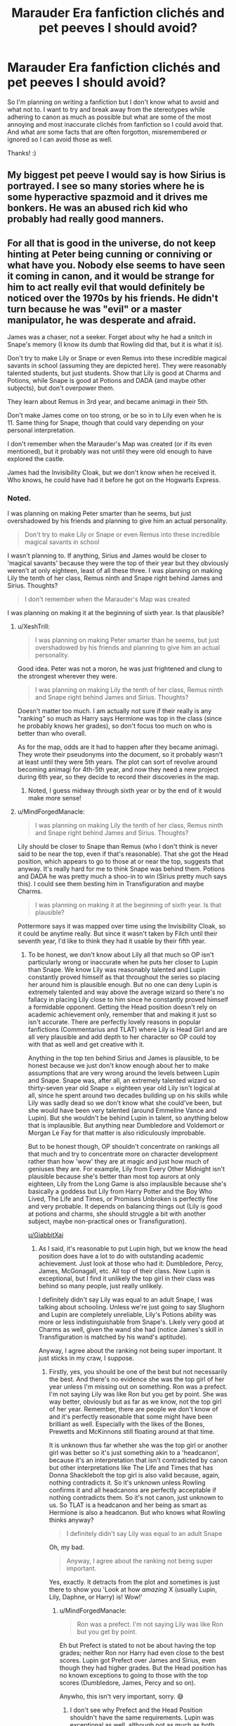 #+TITLE: Marauder Era fanfiction clichés and pet peeves I should avoid?

* Marauder Era fanfiction clichés and pet peeves I should avoid?
:PROPERTIES:
:Score: 6
:DateUnix: 1529963333.0
:DateShort: 2018-Jun-26
:FlairText: Discussion
:END:
So I'm planning on writing a fanfiction but I don't know what to avoid and what not to. I want to try and break away from the stereotypes while adhering to canon as much as possible but what are some of the most annoying and most inaccurate clichés from fanfiction so I could avoid that. And what are some facts that are often forgotton, misremembered or ignored so I can avoid those as well.

Thanks! :)


** My biggest pet peeve I would say is how Sirius is portrayed. I see so many stories where he is some hyperactive spazmoid and it drives me bonkers. He was an abused rich kid who probably had really good manners.
:PROPERTIES:
:Author: alonelysock
:Score: 19
:DateUnix: 1529976378.0
:DateShort: 2018-Jun-26
:END:


** For all that is good in the universe, do not keep hinting at Peter being cunning or conniving or what have you. Nobody else seems to have seen it coming in canon, and it would be strange for him to act really evil that would definitely be noticed over the 1970s by his friends. He didn't turn because he was "evil" or a master manipulator, he was desperate and afraid.

James was a chaser, not a seeker. Forget about why he had a snitch in Snape's memory (I know its dumb that Rowling did that, but it is what it is).

Don't try to make Lily or Snape or even Remus into these incredible magical savants in school (assuming they are depicted here). They were reasonably talented students, but just students. Show that Lily is good at Charms and Potions, while Snape is good at Potions and DADA (and maybe other subjects), but don't overpower them.

They learn about Remus in 3rd year, and became animagi in their 5th.

Don't make James come on too strong, or be so in to Lily even when he is 11. Same thing for Snape, though that could vary depending on your personal interpretation.

I don't remember when the Marauder's Map was created (or if its even mentioned), but it probably was not until they were old enough to have explored the castle.

James had the Invisibility Cloak, but we don't know when he received it. Who knows, he could have had it before he got on the Hogwarts Express.
:PROPERTIES:
:Author: XeshTrill
:Score: 13
:DateUnix: 1529964507.0
:DateShort: 2018-Jun-26
:END:

*** Noted.

I was planning on making Peter smarter than he seems, but just overshadowed by his friends and planning to give him an actual personality.

#+begin_quote
  Don't try to make Lily or Snape or even Remus into these incredible magical savants in school
#+end_quote

I wasn't planning to. If anything, Sirius and James would be closer to 'magical savants' because they were the top of their year but they obviously weren't at only eighteen, least of all these three. I was planning on making Lily the tenth of her class, Remus ninth and Snape right behind James and Sirius. Thoughts?

#+begin_quote
  I don't remember when the Marauder's Map was created
#+end_quote

I was planning on making it at the beginning of sixth year. Is that plausible?
:PROPERTIES:
:Score: 3
:DateUnix: 1529964966.0
:DateShort: 2018-Jun-26
:END:

**** u/XeshTrill:
#+begin_quote
  I was planning on making Peter smarter than he seems, but just overshadowed by his friends and planning to give him an actual personality.
#+end_quote

Good idea. Peter was not a moron, he was just frightened and clung to the strongest wherever they were.

#+begin_quote
  I was planning on making Lily the tenth of her class, Remus ninth and Snape right behind James and Sirius. Thoughts?
#+end_quote

Doesn't matter too much. I am actually not sure if their really is any "ranking" so much as Harry says Hermione was top in the class (since he probably knows her grades), so don't focus too much on who is better than who overall.

As for the map, odds are it had to happen after they became animagi. They wrote their pseudonyms into the document, so it probably wasn't at least until they were 5th years. The plot can sort of revolve around becoming animagi for 4th-5th year, and now they need a new project during 6th year, so they decide to record their discoveries in the map.
:PROPERTIES:
:Author: XeshTrill
:Score: 8
:DateUnix: 1529965580.0
:DateShort: 2018-Jun-26
:END:

***** Noted, I guess midway through sixth year or by the end of it would make more sense!
:PROPERTIES:
:Score: 1
:DateUnix: 1529965839.0
:DateShort: 2018-Jun-26
:END:


**** u/MindForgedManacle:
#+begin_quote
  I was planning on making Lily the tenth of her class, Remus ninth and Snape right behind James and Sirius. Thoughts?
#+end_quote

Lily should be closer to Snape than Remus (who I don't think is never said to be near the top, even if that's reasonable). That she got the Head position, which appears to go to those at or near the top, suggests that anyway. It's really hard for me to think Snape was behind them. Potions and DADA he was pretty much a shoo-in to win (Sirius pretty much says this). I could see them besting him in Transfiguration and maybe Charms.

#+begin_quote
  I was planning on making it at the beginning of sixth year. Is that plausible?
#+end_quote

Pottermore says it was mapped over time using the Invisibility Cloak, so it could be anytime really. But since it wasn't taken by Filch until their seventh year, I'd like to think they had it usable by their fifth year.
:PROPERTIES:
:Author: MindForgedManacle
:Score: 2
:DateUnix: 1529980423.0
:DateShort: 2018-Jun-26
:END:

***** To be honest, we don't know about Lily all that much so OP isn't particularly wrong or inaccurate when he puts her closer to Lupin than Snape. We know Lily was reasonably talented and Lupin constantly proved himself as that throughout the series so placing her around him is plausible enough. But no one can deny Lupin is extremely talented and way above the average wizard so there's no fallacy in placing Lily close to him since he constantly proved himself a formidable opponent. Getting the Head position doesn't rely on academic achievement only, remember that and making it just so isn't accurate. There are perfectly lovely reasons in popular fanfictions (Commentarius and TLAT) where Lily is Head Girl and are all very plausible and add depth to her character so OP could toy with that as well and get creative with it.

Anything in the top ten behind Sirius and James is plausible, to be honest because we just don't know enough about her to make assumptions that are very wrong around the levels between Lupin and Snape. Snape was, after all, an extremely talented wizard so thirty-seven year old Snape = eighteen year old Lily isn't logical at all, since he spent around two decades building up on his skills while Lily was sadly dead so we don't know what she could've been, but she would have been very talented (around Emmeline Vance and Lupin). But she wouldn't be behind Lupin in talent, so anything below that is implausible. But anything near Dumbledore and Voldemort or Morgan Le Fay for that matter is also ridiculously improbable.

But to be honest though, OP shouldn't concentrate on rankings all that much and try to concentrate more on character development rather than how 'wow' they are at magic and just how much of geniuses they are. For example, Lily from Every Other Midnight isn't plausible because she's better than most top aurors at only eighteen, Lily from the Long Game is also implausible because she's basically a goddess but Lily from Harry Potter and the Boy Who Lived, The Life and Times, or Promises Unbroken is perfectly fine and very probable. It depends on balancing things out (Lily is good at potions and charms, she should struggle a bit with another subject, maybe non-practical ones or Transfiguration).

[[/u/GiabbitXai][u/GiabbitXai]]
:PROPERTIES:
:Score: 3
:DateUnix: 1530009803.0
:DateShort: 2018-Jun-26
:END:

****** As I said, it's reasonable to put Lupin high, but we know the head position does have a lot to do with outstanding academic achievement. Just look at those who had it: Dumbledore, Percy, James, McGonagall, etc. All top of their class. Now Lupin is exceptional, but I find it unlikely the top girl in their class was behind so many people, just really unlikely.

I definitely didn't say Lily was equal to an adult Snape, I was talking about schooling. Unless we're just going to say Slughorn and Lupin are completely unreliable, Lily's Potions ability was more or less indistinguishable from Snape's. Likely very good at Charms as well, given the wand she had (notice James's skill in Transfiguration is matched by his wand's aptitude).

Anyway, I agree about the ranking not being super important. It just sticks in my craw, I suppose.
:PROPERTIES:
:Author: MindForgedManacle
:Score: 2
:DateUnix: 1530016045.0
:DateShort: 2018-Jun-26
:END:

******* Firstly, yes, you should be one of the best but not necessarily the best. And there's no evidence she was the top girl of her year unless I'm missing out on something. Ron was a prefect. I'm not saying Lily was like Ron but you get by point. She was way better, obviously but as far as we know, not the top girl of her year. Remember, there are people we don't know of and it's perfectly reasonable that some might have been brilliant as well. Especially with the likes of the Bones, Prewetts and McKinnons still floating around at that time.

It is unknown thus far whether she was the top girl or another girl was better so it's just something akin to a 'headcanon', because it's an interpretation that isn't contradicted by canon but other interpretations like The Life and Times that has Donna Shacklebolt the top girl is also valid because, again, nothing contradicts it. So it's unknown unless Rowling confirms it and all headcanons are perfectly acceptable if nothing contradicts them. So it's not canon, just unknown to us. So TLAT is a headcanon and her being as smart as Hermione is also a headcanon. But who knows what Rowling thinks anyway?

#+begin_quote
  I definitely didn't say Lily was equal to an adult Snape
#+end_quote

Oh, my bad.

#+begin_quote
  Anyway, I agree about the ranking not being super important.
#+end_quote

Yes, exactly. It detracts from the plot and sometimes is just there to show you 'Look at how /amazing/ X (usually Lupin, Lily, Daphne, or Harry) is! Wow!'
:PROPERTIES:
:Score: 1
:DateUnix: 1530017784.0
:DateShort: 2018-Jun-26
:END:

******** u/MindForgedManacle:
#+begin_quote
  Ron was a prefect. I'm not saying Lily was like Ron but you get by point.
#+end_quote

Eh but Prefect is stated to not be about having the top grades; neither Ron nor Harry had even close to the best scores. Lupin got Prefect over James and Sirius, even though they had higher grades. But the Head position has no known exceptions to going to those with the top scores (Dumbledore, James, Percy and so on).

Anywho, this isn't very important, sorry. 😅
:PROPERTIES:
:Author: MindForgedManacle
:Score: 1
:DateUnix: 1530018899.0
:DateShort: 2018-Jun-26
:END:

********* I don't see why Prefect and the Head Position shouldn't have the same requirements. Lupin was exceptional as well, although not as much as both Sirius and James and we actually get a reason why he was made a prefect. Ron, however, was most likely made a prefect because of self-esteem issues. Because, looking at the other prefects, we see that they are among the top, but not the top: Ernie Macmillan, Padma Patil, Draco but we have unexplained ones like Pansy. So, it's not necessarily about grades for both positions. I'm also unwilling to believe that Percy was the best at practical magic in his year.

I think it's also worth noting, about the head positions that we only get four years out of over a thousand so there must be some exceptions. We know they're heads, but we don't know /why/. For example, Draco was supposedly better at magic than Ron. However, had the seventh year been normal and Dumbledore was alive, would he have gotten the head position over him? Unlikely

My point is they were heads and all positions weren't achieved based solely on academic achievement, but for reasons unknown they were, so unless Rowling decides to tell us, I guess well just have to rely on our interpretations. I personally like to believe that Dumbledore saw that James had matured and wanted to set an example to Sirius and the student body of how someone like James (a bully) evolved into a responsible adult in hopes of making them learn. As for Lily, there are a lot of possibilities and I personally believe she and James were good but she was picked from among the best as a muggleborn so Dumbledore could also set an example to the student body as well. I also like to believe she joined a lot of extracurricular activities and was generally well-liked, outgoing and very responsible and charismatic. But my friend thinks they were prodigies so extraordinary that Dumbledore set them up there. Anothr friend of mine thinks that they weren't actually heads and Hagrid was misinformed or misremembering (lol).

Notice the pattern? We don't know the reasons entirely and what goes on in Dumbledore's mind so it's our interpretations at the end of the day

Anyway this is too long and pointless, sorry for wasting your time

#+begin_quote
  sorry
#+end_quote

What for? 😅
:PROPERTIES:
:Score: 2
:DateUnix: 1530021867.0
:DateShort: 2018-Jun-26
:END:


****** Ah, noted! :)
:PROPERTIES:
:Score: 1
:DateUnix: 1530009854.0
:DateShort: 2018-Jun-26
:END:


**** u/tomgoes:
#+begin_quote
  I wasn't planning to. If anything, Sirius and James would be closer to 'magical savants' because they were the top of their year
#+end_quote

when are they called the top of their year? i'd be more likely to call snape a genius, since he improved on the work of a world famous potioneer, invented a powerful dark spell, etc
:PROPERTIES:
:Author: tomgoes
:Score: 1
:DateUnix: 1530215024.0
:DateShort: 2018-Jun-29
:END:

***** McGonagall calls them exceptionally bright and Lupin says that they were the best at whatever they did plus him saying they were some of the cleverest students in the entire school and Dumbledore then calls Sirius clever. We also know they got straight O's and became animagi at fifteen and brewed the complex Animagus potion (three batches each) and Sirius's later achievements prove as much.
:PROPERTIES:
:Score: 2
:DateUnix: 1530215494.0
:DateShort: 2018-Jun-29
:END:

****** we know lupin's statement is incorrect, because they're not better at snape or lily at potions or even DADA, nor does slughorn ever mention james. they were some of the cleverest doesn't mean they were the best. mcg calls them exceptionally bright because she was talking about them. that applies even more so to snape, who we see is exceptionally bright. we don't know that they got straight Os. the animagus transformation is accomplished at even younger ages in the other parts of the world, and doesn't really seem difficult as much as tedious. snape's later achievements are far more impressive than sirius'. voldemort calls snape a skilled wizard, and we know he personally taught him magic that we see only them display

what proof do you have that they were better at snape at anything, even transfiguration?
:PROPERTIES:
:Author: tomgoes
:Score: 0
:DateUnix: 1530216903.0
:DateShort: 2018-Jun-29
:END:


*** I always wondered why specifically Lily and Snape are made into magical savants and portrayed as the 'ideal' witch or wizard. It really irks me when we do know the top two of their year: Sirius and James. That is completely ignored in favor of those two. Especially Lily, which can sometimes get sickening because of just how overpowered she is. Snape is an entire different story as well. But I see no reason why it's so reinforced in the fandom that they were /incredible geniuses the likes of Merlin and Dumbledore/.
:PROPERTIES:
:Score: 2
:DateUnix: 1530252188.0
:DateShort: 2018-Jun-29
:END:


** - Remus wasn't particularly fond of chocolate, that we know of. He just offered Harry a bar that one time. And before anyone goes "but he had one /on/ him", he knew there were Dementors around. /That's/ why.

- Peter Pettigrew was not a bumbling moron, nor the other three's chewtoy, nor an obviously-evil, sycophantic traitor-in-training. He was a rather good student, albeit a notch beneath the other three, and a genuinely good and loyal friend, which is why his betrayal was so terrible. (He was also not particularly ugly as a kid; just plain. The movies make him look vaguely repulsive, but that's /after/ he spent 10 years as a rat who didn't wash very often.)

- Not everyone in the past is someone we know. I guess it's fine to say Lily was friends with Alice not-yet-Longbottom, but not everyone was in the same generation. Frank might have been one or several years above the Potters, Lucius would have been in his seventh year or something when James started, etc.

- Concerning Remus specifically, there is little canon evidence that he has /any/ benefits from being a werewolf (goodbye super-smell, and good riddance), and it's nearly certain that he /doesn't/ have obvious scars on his face as canon keeps claiming.

- James was a /Chaser/ in Quidditch. I think this one's mostly cleaned up by now, but it never hurts to put up a reminder.

- Not that canon points against it, but unless you have something /really/ clever to do with it, /please/ avoid the "I'm not Sirius, you're Sirius" puns. /PWEASE./

- In the early years Snape was neither an "evil" kid, nor a harmless victim of bullying. He gave as good as he got to the Marauders, who do you think he invented all these hexes in the Potions textbook /for/? Their conflict should be an ever-escalating war where every time /they/ prank /him/, /he/ pranks them /back/.

- The Divination Professor is not yet Sybill Trelawney (who is hardly older than the Marauders at all). Corollary, /that is not an excuse to make them competent/; Dumbledore mentions he considered cancelling the class altogether shortly before he had ot hire Trelawney to get her safe and protected at Hogwarts, which implies her predecessor was just as shabby.

- Small but grating: Lily did not call James "an arrogant toerag" every other sentence. She used that insult /twice/ in canon. It wasn't her go-to monike. The oddity of the insult, however, suggests that she was wont to making up colorful ones on the fly; so be creative!

- "Padfoot", "Prongs", etc. don't refer to the Animagus forms as separate entities, because the Animagus forms /aren't/ separate entities. Those are all just nicknames which the Marauders referred to each other by. "Sirius turned into Padfoot" means nothing. (Consider that the Marauder's Map says "Msr Prongs, Padfoot, Moony & Wormtail present..."; specifically, would Remus really give credit to his /hated werewolf form/ for the creation of the Map?)

- Snape wasn't /bullied/ into joining the Death Eaters. Peer-pressured, yes, but the other Slytherins didn't take a wand to his neck; he was genuinely /friends/ with Mulciber. (Not Harry-Ron-and-Hermione friends, but, you know, pals. They talked about /other/ things than Death-Eatering.)

- Few Marauder fics involve Dumbledore very much, which is weird, because James and Dumbledore went on to become close friends, and thus I find it highly likely they were already on very good terms when he was a student. He /did/ arrange the whole Whomping Willow set-up with them, too. So featuring him as more than a cameo would be nice. Maybe he's supportive of the Marauders' pranks at first because he finds them funny and thinks the other Professors are too stuffy, but then progressively grows more distant and stern when things escalate and what they and Snape do to each other starts straying more in the "goddamn illegal" direction than "oh Merlin that's hilarious"?

- As I understand it, Regulus was a terrible person. He's the perfect example of “Even Evil has Standards”: he was /absolutely/ into blood-purity and Muggle-born-torturing, he just thought Voldemort was an insane maniac even by Black family standards and anyone who split their souls would be a guaranteed trainwreck in the end. Perhaps there was a bit of nagging conscience buried underneath besides, though that's not even certain; but the point is, Regulus is not Snape. Regulus should not have a "slow descent into darkness" that Sirius tries to pull him away from. Regulus should fit right in with Mulciber and Avery and Rosier.
:PROPERTIES:
:Author: Achille-Talon
:Score: 34
:DateUnix: 1529964853.0
:DateShort: 2018-Jun-26
:END:

*** It is canon that Snape had shady friends and an obsession for the Dark Arts long before he joined the Death Eaters. He's the equivalent of the gun-kid who hangs out with the Rednecks.
:PROPERTIES:
:Author: Hellstrike
:Score: 15
:DateUnix: 1529981809.0
:DateShort: 2018-Jun-26
:END:


*** u/Misunderstood_Ibis:
#+begin_quote
  Small but grating: Lily did not call James "an arrogant toerag" every other sentence. She used that insult once in canon. It wasn't her go-to moniker, it was a one-off thing. The oddity of the insult, however, suggests that she was wont to making up colorful ones on the fly; so be creative!
#+end_quote

I agree with the spirit of this point, (don't overuse the insult) but she actually called him a toerag twice in canon - once to his face in Snape's Worst Memory and once privately to Snape in the Pensieve memories.
:PROPERTIES:
:Author: Misunderstood_Ibis
:Score: 3
:DateUnix: 1530003469.0
:DateShort: 2018-Jun-26
:END:


*** u/tomgoes:
#+begin_quote
  Peter Pettigrew was not a bumbling moron, nor the other three's chewtoy, nor an obviously-evil, sycophantic traitor-in-training. He was a brilliant student (though perhaps a notch beneath the other three) and a genuinely good and loyal friend, which is why his betrayal was so terrible.
#+end_quote

so much of your points are complete headcanon and what you want than actual canon

james and sirius were dicks to wormtail. everyone thought of him as slow and untalented. you have no idea if he was a good friend or particularly loyal- he was selfish and needy. and he wasn't just plain, he was described as having a weak face, constantly has unflattering expressions, and sycophantic

#+begin_quote
  He did arrange the whole Whomping Willow set-up with them
#+end_quote

again, factually wrong. he arranged that specifically for lupin and went to him personally before hogwarts. it had nothing to do with james

#+begin_quote
  As I understand it, Regulus was a terrible person. He's the perfect example of “Even Evil has Standards”: he was absolutely into blood-purity and Muggle-born-torturing, he just thought Voldemort was an insane maniac even by Black family standards and anyone who split their souls would be a guaranteed trainwreck in the end. Perhaps there was a bit of nagging conscience buried underneath besides, though that's not even certain; but the point is, Regulus is not Snape. Regulus should not have a "slow descent into darkness" that Sirius tries to pull him away from. Regulus should fit right in with Mulciber and Avery and Rosier.
#+end_quote

headcanon. we know fuck all about regulus. we do have jkr saying he was similar to draco i.e. in over his head, not evil

#+begin_quote
  In the early years Snape was neither an "evil" kid, nor a harmless victim of bullying. He gave as good as he got to the Marauders, who do you think he invented all these hexes in the Potions textbook for? Their conflict should be an ever-escalating war where every time they prank him, he pranks them back.
#+end_quote

snape wasn't harmless, but he was a victim of bullying. you can't give as good as you get to more than one person if you're...one person
:PROPERTIES:
:Author: tomgoes
:Score: 5
:DateUnix: 1530032089.0
:DateShort: 2018-Jun-26
:END:

**** u/Achille-Talon:
#+begin_quote
  james and sirius were dicks to wormtail.
#+end_quote

When?

#+begin_quote
  everyone thought of him as slow and untalented.
#+end_quote

Source? /Contemporary/ source. As I said, what Sirius or whomever has to say about him once they know is evil seems to me mere hindsight bias. If we look at the facts, though he may not have shined so much next to the other three (whom I acknowledge as better than him), /he managed the Animagus transformation as a teen/, contributed to the creation of the Marauder's Map, successfully brewed the Resurrection Potion, and together with Barty Crouch Jr. /overpowered Mad-Eye Moody in his own home/. That doesn't make him a genius, but by what warped standards would you call that mediocre?

#+begin_quote
  again, factually wrong. he arranged that specifically for lupin and went to him personally before hogwarts. it had nothing to do with james
#+end_quote

Whether it was for James or for Remus or for all four of them is irrelevant. The point is that Dumbledore had already broken the rules for one of the Marauders' sake and should therefore be a little more /involved/ in their continuing hijinx. Plus, the Whomping Willow was just icing on the cake of my wider point, which you do nothing to dispute.

#+begin_quote
  we do have jkr saying he was similar to draco i.e. in over his head, not evil
#+end_quote

Well that's kind of what I'm referring to: he's like Draco. Draco did /not/ have a "descent into darkness". If anything it was the reverse. My point is that Regulus isn't "seduced" to the Death Eaters like Snape is --- and yet is often depicted that way --- but rather had always supported them, even if he couldn't go through with the actual violence.

#+begin_quote
  snape wasn't harmless, but he was a victim of bullying. you can't give as good as you get to more than one person if you're...one person
#+end_quote

Sure. I'm not making a /moral/ argument here; the Marauders may well more to blame, that's not what I'm /talking/ about. What I'm saying is that whether or not it's very effective, the story should /show/ us Snape fighting back, and nastily, rather than just being a passive victim to the Marauders' pranks (which is what usually happens).
:PROPERTIES:
:Author: Achille-Talon
:Score: 6
:DateUnix: 1530032706.0
:DateShort: 2018-Jun-26
:END:

***** u/tomgoes:
#+begin_quote
  Remus, always the underdog's friend, was kind to short and *rather slow Peter Pettigrew*, a fellow Gryffindor, whom James and Sirius might not have thought worthy of their attention without Remus's persuasion.
#+end_quote

** 
   :PROPERTIES:
   :CUSTOM_ID: section
   :END:

#+begin_quote
  “Pettigrew ... that fat little boy who was always tagging around after them at Hogwarts?” said Madam Rosmerta.

  “Hero-worshipped Black and Potter,” said Professor McGonagall.

  “Never quite in their league, talent-wise. I was often rather sharp with him. You can imagine how I --- how I regret that now. ...” She sounded as though she had a sudden head cold.
#+end_quote

this is how she thinks of him after she thinks he's a hero

** 
   :PROPERTIES:
   :CUSTOM_ID: section-1
   :END:

#+begin_quote
  He was unhinged. Yes, he laughed. He knew what he'd lost. It was a humorless laugh. Pettigrew, who they, in a slightly patronizing way, James and Sirius at least, *who they allowed to hang round with them, it turned out that he was a better wizard than they knew. Turned out he was better at hiding secrets than they knew.*
#+end_quote

** 
   :PROPERTIES:
   :CUSTOM_ID: section-2
   :END:

#+begin_quote
  one reason the Ministry keeps a close watch on those attempting to do it. Peter needed all the help he could get from James and Sirius. Finally, in our fifth year, they managed it.
#+end_quote

we don't know what he contributed to the map. for all we know he just ran around as a rat in the small places. the animagus process doesn't even seem that difficult, just tedious, and he needed all the help he could get

#+begin_quote
  “I got the snout shape, the pupils of the eyes, and the tufted tail,” he said anxiously, “but I couldn't think what else ---”

  “How thick are you, Wormtail?” said James impatiently. “You run round with a werewolf once a month ---”
#+end_quote

can't even remember how to identify a werewolf when his friend is one, which james is annoyed at

you also have no proof that sirius' comments to him were biased, as opposed to things he already thought but never attacked him as viciously for before because he was his friend

you said regulus was 'even evil has standards'. that's a headcanon. he's more like 'bark bigger than his bite', i.e. draco
:PROPERTIES:
:Author: tomgoes
:Score: 11
:DateUnix: 1530035810.0
:DateShort: 2018-Jun-26
:END:

****** For the first quote, McGonagall says "not quite in their league". Since James and Sirius were top of their class, "not /quite/ in their league" still means /pretty damn good/.

Concerning Regulus, again, I may have worded it wrong; but the common fanon tendency I was attempting to stifle is to make him more of a Snape than a Draco.
:PROPERTIES:
:Author: Achille-Talon
:Score: 3
:DateUnix: 1530039891.0
:DateShort: 2018-Jun-26
:END:

******* u/tomgoes:
#+begin_quote
  For the first quote, McGonagall says "quite in their league". Since James and Sirius were top of their class, "not quite in their league" still means pretty damn good.
#+end_quote

you're being obtuse. he was described as 'slow'. and she wouldn't have to be 'rather sharp' to someone who was pretty damn good. you're also not making any sense. 'not being in their league' includes everywhere from 2nd place to last place. the character was, very obviously, designed to be a pathetic sycophant who surprised everyone by being a cunning sycophant. /every/ single discussion about him emphasizes how pathetic he was. every achievement is with a caveat that he needed help, or was slow, etc.
:PROPERTIES:
:Author: tomgoes
:Score: 6
:DateUnix: 1530042200.0
:DateShort: 2018-Jun-27
:END:

******** "not in their league" would cover everything from second-best to last. "not /quite/ in their league" implies he was pretty close to said league. Basic meaning of the words.
:PROPERTIES:
:Author: Achille-Talon
:Score: 1
:DateUnix: 1530045789.0
:DateShort: 2018-Jun-27
:END:

********* dude. if 'quite' was italicised and emphasized, you'd have a point. speaking casually, the 'quite' is meaningless, and can be used to gently say he /wasn't/ in their league at all, given it's already understood he wasn't. rosmerta's prior description of him was as a fat little boy who trails after them. they don't need to denigrate him further. mcg is trying to be nice because he died heroically. she says she was sharp with him. why be sharp with someone who was talented?

#+begin_quote
  *he's also described as rather slow*
#+end_quote

definition of 'slow' in this context:

#+begin_quote
  dull of perception or understanding; mentally dull:

  a slow child.
#+end_quote

this is basic reading comprehension
:PROPERTIES:
:Author: tomgoes
:Score: 7
:DateUnix: 1530046453.0
:DateShort: 2018-Jun-27
:END:

********** In an educative context "slow" could also refer to someone who simply learns more slowly than others. As to her being "sharp", that seems natural when he was constantly putting himself next to the other three Marauders who /were/ better than him, such that he always looked worse in comparison. Somewhat like how Ron is, in the end, a pretty competent wizard, but fanon perceives him as very dumb because he's constantly next to Hermione. So not "Mr Pettigrew, you got a T again, pull yourself together," but "Mr Pettigrew, you got all As and Es, and I suppose you think that's good enough, but look at what your /friend/ Mr Black is doing!"

Also, you have said nothing of my factual evidence that he was a competent wizard (Animagus transformation, Resurrection Potion, dueling Mad-Eye Moody).

Also also, /please learn to use capital letters/.
:PROPERTIES:
:Author: Achille-Talon
:Score: 3
:DateUnix: 1530047195.0
:DateShort: 2018-Jun-27
:END:

*********** ... but it wasn't in an educative context. it was a description by jkr to emphasize how unworthy he was. and that's not what anyone means when they casually call someone 'slow'. the narrative draws a direct parallel to neville in that scene, someone who's also mostly incompetent for most of his time at hogwarts

when does mcg ever criticise ron or harry because they're not hermione?

pettigrew can't even remember how to identify a werewolf, yet another bit thrown in to emphasize how weak he was

you're really trying to argue that jkr didn't intend for pettigrew to be seen as weak by everyone, huh.

#+begin_quote
  Also, you have said nothing of my factual evidence that he was a competent wizard (Animagus transformation, Resurrection Potion, dueling Mad-Eye Moody).
#+end_quote

i have. the animagus transformation doesn't seem as difficult as it does tedious, and he needed all the help he could get. he duelled moody with barty c. who says the resurrection potion is difficult?

#+begin_quote
  Also also, please learn to use capital letters.
#+end_quote

lame
:PROPERTIES:
:Author: tomgoes
:Score: 4
:DateUnix: 1530047952.0
:DateShort: 2018-Jun-27
:END:

************ u/Achille-Talon:
#+begin_quote

  #+begin_quote
    Also also, please learn to use capital letters.
  #+end_quote

  lame
#+end_quote

Okay, I'm done talking to you.
:PROPERTIES:
:Author: Achille-Talon
:Score: 0
:DateUnix: 1530049474.0
:DateShort: 2018-Jun-27
:END:

************* lol
:PROPERTIES:
:Author: tomgoes
:Score: 1
:DateUnix: 1530052780.0
:DateShort: 2018-Jun-27
:END:

************** Look, if you have no interest in the most basic rules of written communication, then don't expect people to have serious discussions with you through that medium. Simple as that. Good day.
:PROPERTIES:
:Author: Achille-Talon
:Score: 1
:DateUnix: 1530053370.0
:DateShort: 2018-Jun-27
:END:

*************** lol
:PROPERTIES:
:Author: tomgoes
:Score: 2
:DateUnix: 1530089594.0
:DateShort: 2018-Jun-27
:END:


*** Noted! :)
:PROPERTIES:
:Score: 2
:DateUnix: 1529965395.0
:DateShort: 2018-Jun-26
:END:


*** The thing I differ with is the Animagi thing. In my opinion, the nicknames they chose for each other are corresponding to the animal they turn into, so it totally makes sense to say "Sirius turned into Padfoot". I doubt they called each other those names before they became Animagi because that'd be just too big of a co-incidence - nicknames that surprisingly totally work with the animal they turn it.
:PROPERTIES:
:Author: WinterFraser
:Score: 2
:DateUnix: 1530010328.0
:DateShort: 2018-Jun-26
:END:

**** I do think they chose the nicknames /based/ on their Animagus forms; that's self-evident; I just don't think it's a nickname /for the Animagus form/, but a nickname for the person as such. Like if her husband called McGonagall "Kitty" on an everyday basis; it would be based on her Animagus form, obviously, but it wouldn't the name /of/ the Animagus form.
:PROPERTIES:
:Author: Achille-Talon
:Score: 4
:DateUnix: 1530013386.0
:DateShort: 2018-Jun-26
:END:

***** True, however, I kind of believe that they invented those names as a cover. They could hardly say "Oi Remus, think the werewolf is coming out to play tonight" or "Well James, is the deer ready to keep the werewolf in check?" no matter how safe they thought they were from being overheard. Dunno, that just how I imagine how they came up with them.
:PROPERTIES:
:Author: WinterFraser
:Score: 1
:DateUnix: 1530014325.0
:DateShort: 2018-Jun-26
:END:

****** Maybe that's how they came up with them, but after a while they /must/ have started to use them as general nicknames. They signed the Map with those nicknames, surely Remus wouldn't attribute his work on the Map to his werewolf self?
:PROPERTIES:
:Author: Achille-Talon
:Score: 1
:DateUnix: 1530017308.0
:DateShort: 2018-Jun-26
:END:


*** The only thing I differ here on is Peter. He was described as a fat little boy always chasing after James and Sirius. He hero-worshipped Sirius and James, so definitely make him a follower. Of course, the other three still loved him like a brother, so don't make him a victim or whatever, but he never took the lead in the group. He was much less talented than the other three.
:PROPERTIES:
:Author: ST_Jackson
:Score: 2
:DateUnix: 1529986474.0
:DateShort: 2018-Jun-26
:END:

**** Hindsight bias. I don't dispute that he may have been somewhat less talented than the others, but I think that people who know about his betrayal are retroactively seeing their memories in a new light and seeing darkness where there was none (his loyalty to his friends becomes "hero-worship" no different from his following Voldemort; and so ta-dah! look! life makes sense! villains are born not made!).

It's the same phenomenon we see in the opposite direction with Lily and James; they were ultimately good people, but not without their failings; yet because of their heroic deaths everyone puts them on a pedestal (rather literally at that).
:PROPERTIES:
:Author: Achille-Talon
:Score: 4
:DateUnix: 1530006534.0
:DateShort: 2018-Jun-26
:END:

***** he's described that way before they know about his betrayal, when their opinion of him has improved and they thought he was a hero

#+begin_quote
  Wormtail was watching him with his mouth open. Every time James made a particularly difficult catch, Wormtail gasped and applauded. After five minutes of this, Harry wondered why James didn't tell Wormtail to get a grip on himself, but James seemed to be enjoying the attention. Harry noticed his father had a habit of rumpling up his hair as though to make sure it did not get too tidy, and also that he kept looking over at the girls by the water's edge.

  “Put that away, will you?” said Sirius finally, as James made a fine catch and Wormtail let out a cheer. “Before Wormtail wets himself from excitement.”
#+end_quote

this is how normal friends behave /s
:PROPERTIES:
:Author: tomgoes
:Score: 3
:DateUnix: 1530031371.0
:DateShort: 2018-Jun-26
:END:


** Just remember that they lived during the 60s and 70s in the UK. Slang, culture and the way men interacted with each other was different then.

Lily had other friends than just the Marauders.
:PROPERTIES:
:Author: FloreatCastellum
:Score: 5
:DateUnix: 1529964222.0
:DateShort: 2018-Jun-26
:END:

*** Noted. What kind of friends do you think she should have though? We know she was very popular but how many would be too much or too little?
:PROPERTIES:
:Score: 1
:DateUnix: 1529965023.0
:DateShort: 2018-Jun-26
:END:

**** Though not unreasonable, its likely she had more muggleborn friends (similar cultural understanding). Obviously don't forget about Snape being her friend too.
:PROPERTIES:
:Author: XeshTrill
:Score: 3
:DateUnix: 1529965283.0
:DateShort: 2018-Jun-26
:END:

***** I always thought it strange when authors didn't make other muggleborns having no problem with Lily considering that her best friend, who she keeps defending turns more and more into a dangous, muggleborn hating racist
:PROPERTIES:
:Author: Schak_Raven
:Score: 2
:DateUnix: 1530047506.0
:DateShort: 2018-Jun-27
:END:


***** Thanks! I was hoping to have her have inter-house relationships. Yes, Snape is there as well :)
:PROPERTIES:
:Score: 1
:DateUnix: 1529965488.0
:DateShort: 2018-Jun-26
:END:


*** Was she even friends with them before she dated James? The movies say she was a friend to Lupin so there's that I guess.
:PROPERTIES:
:Author: MindForgedManacle
:Score: 1
:DateUnix: 1529983822.0
:DateShort: 2018-Jun-26
:END:

**** I imagine she was friendly with them in the same way that Neville was friendly with the trio. James seems very shocked in OOTP when she's blowing up at him.

As for number of friends, I would say she probably had strong friendships with the other girls in her dorm, and then a few in other houses too.
:PROPERTIES:
:Author: FloreatCastellum
:Score: 5
:DateUnix: 1530002681.0
:DateShort: 2018-Jun-26
:END:


**** But a lot of people don't take the movies as canon, I personally don't so I'm trying to avoid them if others find it weird.
:PROPERTIES:
:Score: 1
:DateUnix: 1530002728.0
:DateShort: 2018-Jun-26
:END:


** You can avoid them by not looking into them! :) I've only read like less than twelve fanfics and only majorly started writing ONE, because I only started reading and writing them in this past year, so I do not really know what the "cliches" and "fanfic tropes" are.
:PROPERTIES:
:Score: 3
:DateUnix: 1529983894.0
:DateShort: 2018-Jun-26
:END:


** Snape was /very/ prejudiced against Muggles. The only reason he was friends with Lily is because she was the only other witch in the area and he was lonely. Recall that he even attempted to kill Petunia once. He showed Death-Eater leanings before they even went to Hogwarts.

Snape was also the ultimate destruction of Lily and Petunia's relationship. The sisters might not have been close, but they cared about each other before then. Petunia even warned Lily away from Snape because she thought he would be a bad influence.

Lily had several friends other than Snape. Possible friends for Lily include Marlene McKinnon, Mary McDonald, Dorcas Meadows, Emmeline Vance, etc. Do /not/ make them into the female version of the Marauders. Lily is more like Hermione than she is Ginny.

- I can't remember if Hestia was part of the first Order, but if she /was/, then she could be related to Megan Jones and possibly a Hufflepuff.

Frank and Alice were known as good Aurors, so they are at least one year, probably more, older than Lily and the Marauders.

There is only one known case where James hexed people for fun (Bertram Aubrey, I believe was the name). It probably happened in fifth-year and that, combined with Snape, is the reason Lily said it. Seeing as people justify Ginny hexing Zacharias Smith and others, well, make of it what you will.

Not canon, but for the Prank, the timeline is /likely/ this:

- Sirius turns sixteen in November, runs away in December.

- For whatever reason, Sirius tells Snape how to get past the Whomping Willow. /Likely/, Snape antagonized him and Sirius reacted badly.

- Snape tries to reveal Remus as a werewolf but James saves him instead. Snape shows no gratitude.

- James, hearing what actually happened, forgives Sirius' accidental attempt at murder and wants revenge on Snape. Thus the scene after O.W.L.s occurs, but he can't justify it to Lily seeing as no one is supposed to know about Remus.

The Marauders used cruel but harmless pranks. Snape actually attacked them. (Based on the O.W.L.s scene). Also recall that until recently, pantsing someone wasn't considered sexual assault/harassment, and anyway, Snape's attempt at murder was far worse.

Peter might have been a sycophant, but he was also a good friend and reasonably smart.

A good way to explain James having the Snitch is that he played Seeker before, but the team needed another Chaser so he changed positions. Maybe he switched in his sixth year. (Like how Ginny switched positions.)

By fifth year, Lily started realizing that Snape was a lost cause. The O.W.L.s scene was just the last straw.

There is no evidence for Wolfstar. Possibly Remus had feelings for Sirius, but Sirius was firmly straight. (Having Remus secretly pining for Sirius but knowing it will never happen is an interesting twist. It could also be the reason for the line, “Your mother was there for me when no one else was,” as Lily helped him get through it.)

James was probably good or even the best at Potions, seeing as his father was a Master. Slughorn also probably offered him to be part of the Slug Club, but James rejected it. (And thus Slughorn only mentioned Lily, because he was offended that James rejected him.)

Snape had been obsessed with Lily since he was about nine years old. Very few people would appreciate those types of feelings and frankly, I find them creepy, not romantic. When Snape stares intensely at Lily and she blushes, it's likely because she's /uncomfortable/, not flattered.

Being good at Dark Spells does /not/ mean that Snape was the best at Defense Against the Dark Arts.

If they had class rankings, it'd probably be:

- James/Sirius

- Snape

- Lily

Snape had a choice in joining the Death Eaters. All Regulus ever knew was the Dark Side. Do with that what you will.

The first war started in 1970, thus James was opposed to Slytherin. It is /not/ the same as Draco mocking Hufflepuff. Also the class sizes were probably bigger than in Harry's time. In fact, it would be the tail-end of the baby-boomers (the war with Grindelwald occurred at the same time as the Muggle one). This means there were probably more Muggleborns, too.
:PROPERTIES:
:Author: abnormalopinion
:Score: 7
:DateUnix: 1529984546.0
:DateShort: 2018-Jun-26
:END:

*** ...lol. this is 'marauder canon if you're a weirdo snape hater and distort everything from that lens'

#+begin_quote
  Snape was very prejudiced against Muggles. The only reason he was friends with Lily is because she was the only other witch in the area and he was lonely. Recall that he even attempted to kill Petunia once. He showed Death-Eater leanings before they even went to Hogwarts.
#+end_quote

no, he wasn't 'very' anything. he was a kid who had some bigotry against muggles, which he complete contradicts and denies when he's with lily. he never says she's an exception, he told her it doesn't matter. he doesn't try to kill petunia, he lashes out in response to her abuse. nothing indicates he would be a future DE before hogwarts

petunia was the ultimate destruction of their relationship, even after lily tried to maintain it. snape was the one trying to help lily away from what he rightfully saw as another hateful muggle. petunia only hated snape out of jealousy and classism

#+begin_quote
  There is only one known case where James hexed people for fun (Bertram Aubrey, I believe was the name). It probably happened in fifth-year and that, combined with Snape, is the reason Lily said it.
#+end_quote

lupin said that, not lily. don't downplay his abuse. also this is hilarious

#+begin_quote
  Snape shows no gratitude.
#+end_quote

nothing suggests snape wanted or needed saving, or was even in danger, really.

and LOL at james 'wanting revenge'. the actual aggrieved, remus, was uncomfortable and chewed them out for how they treated snape. they didn't give a shit. james wanted to be an abusive asshole

#+begin_quote
  Also recall that until recently, pantsing someone wasn't considered sexual assault/harassment
#+end_quote

it wasn't pantsing, it was attempting to remove underwear

#+begin_quote
  “Your mother was there for me when no one else was,
#+end_quote

never happened in the books

#+begin_quote
  James was probably good or even the best at Potions, seeing as his father was a Master. Slughorn also probably offered him to be part of the Slug Club, but James rejected it. (And thus Slughorn only mentioned Lily, because he was offended that James rejected him.)
#+end_quote

lol. his dad made glorified hair gel, and snape was better at 16 than world famous potioneers, so that matters for nothing. james is never suggested to be good at potions when harry asks lupin about the prince, or anywhere else, nor is slughorn shown as having any animosity about james or sirius. if james rejected him, so did sirius

#+begin_quote
  Snape had been obsessed with Lily since he was about nine years old. Very few people would appreciate those types of feelings and frankly, I find them creepy, not romantic. When Snape stares intensely at Lily and she blushes, it's likely because she's uncomfortable, not flattered.
#+end_quote

nope, he wasn't. he was a kid

#+begin_quote
  Being good at Dark Spells does not mean that Snape was the best at Defense Against the Dark Arts.
#+end_quote

DADA was implied to be his best subject, hence his writing extra long answers on the test

i see no actual evidence for james and sirius being smarter than snape, at all

#+begin_quote
  Snape had a choice in joining the Death Eaters. All Regulus ever knew was the Dark Side.
#+end_quote

you have no idea what snape's mother taught him or who influenced him
:PROPERTIES:
:Author: tomgoes
:Score: 5
:DateUnix: 1530044326.0
:DateShort: 2018-Jun-27
:END:


*** u/Achille-Talon:
#+begin_quote
  Recall that he even attempted to kill Petunia once.
#+end_quote

I'm not arguing with the idea that he was very anti-Muggle, but I'm pretty sure that wasn't actually /intentional/: it was accidental magic, which Petunia, in her ignorance, mistook for a deliberate attempt on her life. For one thing, I don't believe he was quite that evil /yet/; but regardless of morals, I don't think Snape would have been daft enough to commit murder in plain sight.

#+begin_quote
  Snape's attempt at murder was far worse.
#+end_quote

Wait, what attempt at murder? I'm not saying your wrong, but I don't recall what you're referring to off-hand.

#+begin_quote
  A good way to explain James having the Snitch is that he played Seeker before, but the team needed another Chaser so he changed positions. Maybe he switched in his sixth year. (Like how Ginny switched positions.)
#+end_quote

Even simpler explanation: his excellent Chaser skills had basically won the game that day, so he was awarded the Snitch as a token of the victory which the team felt they owed to him.

#+begin_quote
  There is no evidence for Wolfstar. Possibly Remus had feelings for Sirius, but Sirius was firmly straight. (Having Remus secretly pining for Sirius but knowing it will never happen is an interesting twist. It could also be the reason for the line, “Your mother was there for me when no one else was,” as Lily helped him get through it.)
#+end_quote

Not that I ship this at all, but it seems pretty weird to think gay-Remus more likely than gay-Sirius when Remus has a heterosexual relationship on-page whereas Sirius does not. What makes you so sure Sirius is "definitely straight", moreso than Remus?

#+begin_quote
  Snape had been obsessed with Lily since he was about nine years old. Very few people would appreciate those types of feelings and frankly, I find them creepy, not romantic. When Snape stares intensely at Lily and she blushes, it's likely because she's uncomfortable, not flattered.
#+end_quote

That's pure interpretation. I don't think Lily was uncomfortable around him until he started going really dark. Those feelings may look creepy to an outsider, but I think Lily more likely found it "cute", and kind of sad because she didn't feel that way about /him/ yet didn't want to break his hopes.

#+begin_quote
  Being good at Dark Spells does not mean that Snape was the best at Defense Against the Dark Arts.
#+end_quote

It's not a straight logic deduction, but it's not an absurd thing to suppose for the purpose of a story where you /have/ to set down hard details like that. Considering his later duelling prowess, it makes /sense/ that he'd be very good at D.A.D.A., though it's not self-evident.

#+begin_quote
  In fact, it would be the tail-end of the baby-boomers (the war with Grindelwald occurred at the same time as the Muggle one)
#+end_quote

I'm not following. What makes you so sure there was a Wizarding baby-boom to match the Muggle one? Grindelwald's War never directly touched Britain, that we know of.
:PROPERTIES:
:Author: Achille-Talon
:Score: 1
:DateUnix: 1530048179.0
:DateShort: 2018-Jun-27
:END:

**** - Snape's attack on Petunia might have been accidental, but it happened because he seriously wanted to hurt her and she might have been killed had it worked. The attack on James was a slash to the cheek; had Sirius not shouted, it might've cut James' jugular. Both attacks were certainly done with the intention of harm.

- Would they have been playing Quidditch recently if it was O.W.L.s? I can't recall if they did in OotP for Harry. Anyway, he specifically said he nicked it.

- I base Lily's feelings on my own experience. Trust me, when you're the recipient, it gets /really/ uncomfortable.

- JKR has implied multiple times over that Sirius is straight. She has not done the same for Remus, so he could still be bisexual. My own interpretation for the reason she hasn't outright said it is because Wolfstar is a popular ship, and she wants to seem open to LGBTQ. Let's face it, she does stuff like that a lot.

- I was simply stating that it doesn't directly correlate. Also the same argument could be made for Remus, who taught DADA. Or for all we know, Peter was the best at DADA. Or your new OC character, Maleficent Dracula.

- Britain might not have been directly part of the war, but we /do/ know it was heavily influenced by it. Often in those situations, people have less kids for fear the war will reach their own country. Perhaps it wasn't a baby /boom/, but more kids would have been born overall.
:PROPERTIES:
:Author: abnormalopinion
:Score: 1
:DateUnix: 1530076626.0
:DateShort: 2018-Jun-27
:END:


*** Cruel pranks are never harmless.
:PROPERTIES:
:Author: eitzhaimHi
:Score: 1
:DateUnix: 1530007675.0
:DateShort: 2018-Jun-26
:END:


** - Lily did not have a thing for Snape, at all as far as we are told. They were childhood friends, Snape's feeling were never returned nor, as far as we know, even known to Lily.

- Pettigrew would be competent, maybe a bit above average at magic. Not cunning or brilliant, but good. Something like Ron or a bit above. But he wouldn't have any real hints of evil, perhaps cowardly in a Neville sort of way, but with certain tendencies that might hint, to the cynic, that he would cave in dire circumstances out of, presumably, self-preservation.

- James and Sirius weren't the Weasley twins of their day. As Harry discovers in OoTP, they could be rather vicious. They earned Snape's hatred (and vice-versa). They were near or at the top of their class though (but most likely behind Lily & Snape in Potions, probably behind Snape in DADA too).
:PROPERTIES:
:Author: MindForgedManacle
:Score: 5
:DateUnix: 1529969741.0
:DateShort: 2018-Jun-26
:END:

*** But the Twins were also a bit cruel, so I don't really see the difference.
:PROPERTIES:
:Score: 9
:DateUnix: 1530003023.0
:DateShort: 2018-Jun-26
:END:


** The map does not refer to the group, but rather is a map meant for marauding. No one ever called them the marauders, and they wouldn't call each other by their nicknames in public, as any observant person can put 2 + 2 together rather quickly if they do. Next, there is roughly 2x as many students at the school, as there is half as many as there should be in the canon according to Rowling as a result of the war.

Knock yourself out using all the advice in this thread.
:PROPERTIES:
:Author: SladeWilson307
:Score: 4
:DateUnix: 1530026934.0
:DateShort: 2018-Jun-26
:END:

*** u/Achille-Talon:
#+begin_quote
  The map does not refer to the group, but rather is a map meant for marauding. No one ever called them the marauders,
#+end_quote

While it's true the Map is singular and refers to /any/ prospective marauder who'd want to use it, Rowling /has/ referred to the four friends as the Marauders. There's some debate on whether she just went along with the fanon trend this once, or thought of them like that all along, but it's definitely canon /now/.

#+begin_quote
  they wouldn't call each other by their nicknames in public, as any observant person can put 2 + 2 together rather quickly if they do
#+end_quote

Don't be daft. I suppose they might avoid "Mr Moony", because with his cyclical "sicknesses" someone /might/ think of lycanthropy; but "Mr Prongs" or "Mr Padfoot" or "Mr Wormtail" wouldn't mean anything if you didn't already have reasons them of being Animagi, and who /would/? I mean, if people started nicknaming Harry "Lion" because of his bravery, there would only be the /Quibbler/ for jumping to the conclusion that he must secretly be an Animagus at age 14. It's ludicrous.

Additionally, the flashback in HBP /does/ show Sirius referring to Peter as “Wormtail” in public.
:PROPERTIES:
:Author: Achille-Talon
:Score: 4
:DateUnix: 1530047629.0
:DateShort: 2018-Jun-27
:END:


** One person's peeve is another's favourite trope. Write the story you believe in. If you try and please everyone, you'll end up with a mess you don't even like yourself.
:PROPERTIES:
:Author: booksandpots
:Score: 1
:DateUnix: 1530007909.0
:DateShort: 2018-Jun-26
:END:

*** The thing about marauder fics is people get so many simple details wrong, and they say "canon compliant." There isn't a lot of canon details for marauder era stuff, and yet people still get a ton of it wrong since they don't bother with the 5 seconds of research necessary to get stuff right. Props to op for doing this thread before writing.
:PROPERTIES:
:Author: SladeWilson307
:Score: 4
:DateUnix: 1530027380.0
:DateShort: 2018-Jun-26
:END:
